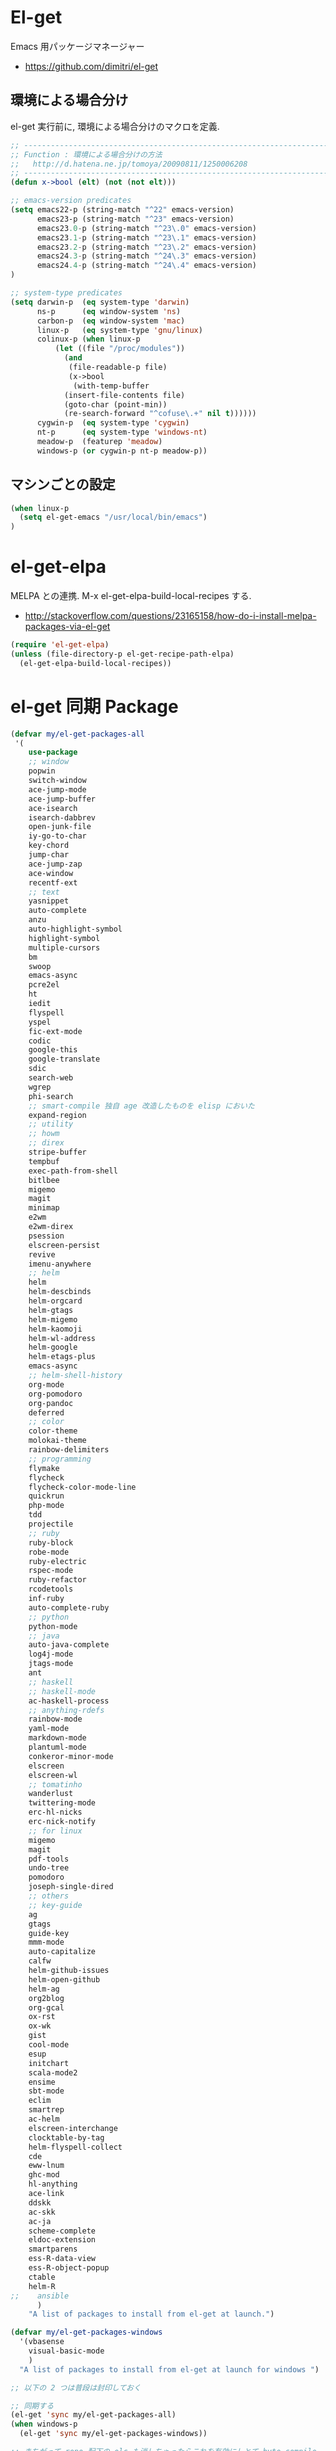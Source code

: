 * El-get
  Emacs 用パッケージマネージャー
  - https://github.com/dimitri/el-get

** 環境による場合分け
   el-get 実行前に, 環境による場合分けのマクロを定義.

#+begin_src emacs-lisp 
;; -----------------------------------------------------------------------
;; Function : 環境による場合分けの方法
;;   http://d.hatena.ne.jp/tomoya/20090811/1250006208
;; ------------------------------------------------------------------------
(defun x->bool (elt) (not (not elt)))

;; emacs-version predicates
(setq emacs22-p (string-match "^22" emacs-version)
      emacs23-p (string-match "^23" emacs-version)
      emacs23.0-p (string-match "^23\.0" emacs-version)
      emacs23.1-p (string-match "^23\.1" emacs-version)
      emacs23.2-p (string-match "^23\.2" emacs-version)
      emacs24.3-p (string-match "^24\.3" emacs-version)
      emacs24.4-p (string-match "^24\.4" emacs-version)
)

;; system-type predicates
(setq darwin-p  (eq system-type 'darwin)
      ns-p      (eq window-system 'ns)
      carbon-p  (eq window-system 'mac)
      linux-p   (eq system-type 'gnu/linux)
      colinux-p (when linux-p
		  (let ((file "/proc/modules"))
		    (and
		     (file-readable-p file)
		     (x->bool
		      (with-temp-buffer
			(insert-file-contents file)
			(goto-char (point-min))
			(re-search-forward "^cofuse\.+" nil t))))))
      cygwin-p  (eq system-type 'cygwin)
      nt-p      (eq system-type 'windows-nt)
      meadow-p  (featurep 'meadow)
      windows-p (or cygwin-p nt-p meadow-p))
#+end_src

** マシンごとの設定

#+begin_src emacs-lisp
(when linux-p
  (setq el-get-emacs "/usr/local/bin/emacs")
)
#+end_src

* el-get-elpa
  MELPA との連携. M-x el-get-elpa-build-local-recipes する.
  - http://stackoverflow.com/questions/23165158/how-do-i-install-melpa-packages-via-el-get

#+begin_src emacs-lisp 
(require 'el-get-elpa)
(unless (file-directory-p el-get-recipe-path-elpa)
  (el-get-elpa-build-local-recipes))
#+end_src

* el-get 同期 Package
#+begin_src emacs-lisp 
(defvar my/el-get-packages-all
 '(
    use-package
    ;; window
    popwin
    switch-window
    ace-jump-mode
    ace-jump-buffer
    ace-isearch
    isearch-dabbrev
    open-junk-file
    iy-go-to-char
    key-chord
    jump-char
    ace-jump-zap
    ace-window
    recentf-ext
    ;; text
    yasnippet
    auto-complete
    anzu
    auto-highlight-symbol
    highlight-symbol
    multiple-cursors
    bm
    swoop
    emacs-async
    pcre2el
    ht
    iedit
    flyspell
    yspel
    fic-ext-mode
    codic
    google-this
    google-translate
    sdic
    search-web
    wgrep
    phi-search
    ;; smart-compile 独自 age 改造したものを elisp においた
    expand-region
    ;; utility
    ;; howm
    ;; direx
    stripe-buffer
    tempbuf
    exec-path-from-shell
    bitlbee
    migemo
    magit
    minimap
    e2wm
    e2wm-direx
    psession
    elscreen-persist
    revive
    imenu-anywhere
    ;; helm
    helm
    helm-descbinds
    helm-orgcard
    helm-gtags
    helm-migemo
    helm-kaomoji
    helm-wl-address
    helm-google
    helm-etags-plus
    emacs-async
    ;; helm-shell-history
    org-mode
    org-pomodoro
    org-pandoc
    deferred
    ;; color
    color-theme
    molokai-theme
    rainbow-delimiters
    ;; programming
    flymake
    flycheck
    flycheck-color-mode-line
    quickrun
    php-mode
    tdd
    projectile
    ;; ruby
    ruby-block
    robe-mode
    ruby-electric
    rspec-mode
    ruby-refactor
    rcodetools
    inf-ruby
    auto-complete-ruby
    ;; python
    python-mode
    ;; java
    auto-java-complete
    log4j-mode
    jtags-mode
    ant
    ;; haskell
    ;; haskell-mode
    ac-haskell-process
    ;; anything-rdefs
    rainbow-mode
    yaml-mode
    markdown-mode
    plantuml-mode
    conkeror-minor-mode
    elscreen
    elscreen-wl
    ;; tomatinho
    wanderlust
    twittering-mode
    erc-hl-nicks
    erc-nick-notify
    ;; for linux
    migemo
    magit
    pdf-tools
    undo-tree
    pomodoro
    joseph-single-dired
    ;; others
    ;; key-guide
    ag
    gtags
    guide-key
    mmm-mode
    auto-capitalize
    calfw
    helm-github-issues
    helm-open-github
    helm-ag
    org2blog
    org-gcal
    ox-rst
    ox-wk
    gist
    cool-mode
    esup
    initchart
    scala-mode2
    ensime
    sbt-mode
    eclim
    smartrep
    ac-helm
    elscreen-interchange
    clocktable-by-tag
    helm-flyspell-collect
    cde
    eww-lnum
    ghc-mod
    hl-anything
    ace-link
    ddskk
    ac-skk
    ac-ja
    scheme-complete
    eldoc-extension
    smartparens
    ess-R-data-view
    ess-R-object-popup
    ctable
    helm-R
;;    ansible
      )
    "A list of packages to install from el-get at launch.")

(defvar my/el-get-packages-windows
  '(vbasense
    visual-basic-mode
    )
  "A list of packages to install from el-get at launch for windows ")
 
;; 以下の 2 つは普段は封印しておく

;; 同期する
(el-get 'sync my/el-get-packages-all)
(when windows-p
  (el-get 'sync my/el-get-packages-windows))

;; まちがって repo 配下の elc も消しちゃったらこれを有効にしとて byte compile
;; Whether or not to byte-compile packages at init
;; (setq el-get-byte-compile-at-init t)
#+end_src

* Windows
  - [[https://github.com/dimitri/el-get/wiki/Installation-on-Windows][Installation on Windows · dimitri/el-get Wiki]]
  - [[http://stackoverflow.com/questions/17219643/cant-install-emacs-el-get-package-emacs-cant-connect-to-the-internet][windows - can't install emacs el-get package, emacs can't connect to the internet - Stack Overflow]]
  - [[https://github.com/Bruce-Connor/paradox/issues/5][fails without GnuTLS · Issue #5 · Bruce-Connor/paradox]]

  gist にアクセスできない...

  Linux だと, gnutls-bin をいれる.

#+begin_src text
Contacting host: api.github.com:443
Opening TLS connection to `api.github.com'...
Opening TLS connection with `gnutls-cli --insecure -p 443 api.github.com'...failed
Opening TLS connection with `gnutls-cli --insecure -p 443 api.github.com --protocols ssl3'...failed
Opening TLS connection with `openssl s_client -connect api.github.com:443 -no_ssl2 -ign_eof'...failed
Opening TLS connection to `api.github.com'...failed
#+end_src

